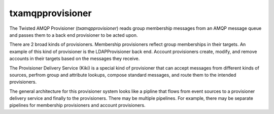 =================
txamqpprovisioner
=================

The Twisted AMQP Provisioner (*txamqpprovisioner*) reads group membership
messages from an AMQP message queue and passes them to a back end provisioner
to be acted upon.

There are 2 broad kinds of provisioners.  Membership provisioners reflect group
memberships in their targets.  An example of this kind of provisioner is the 
LDAPProvisioner back end.  Account provisioners create, modify, and remove
accounts in their targets based on the messages they receive.

The Provisioner Delivery Service (Kiki) is a special kind of provisioner that
can accept messages from different kinds of sources, perfrom group and
attribute lookups, compose standard messages, and route them to the intended
provisioners.

The general architecture for this provisioner system looks like a pipline
that flows from event sources to a provisioner delivery service and finally to
the provisioners.  There may be multiple pipelines.  For example, there may be
separate pipelines for membership provisioners and account provisioners.

